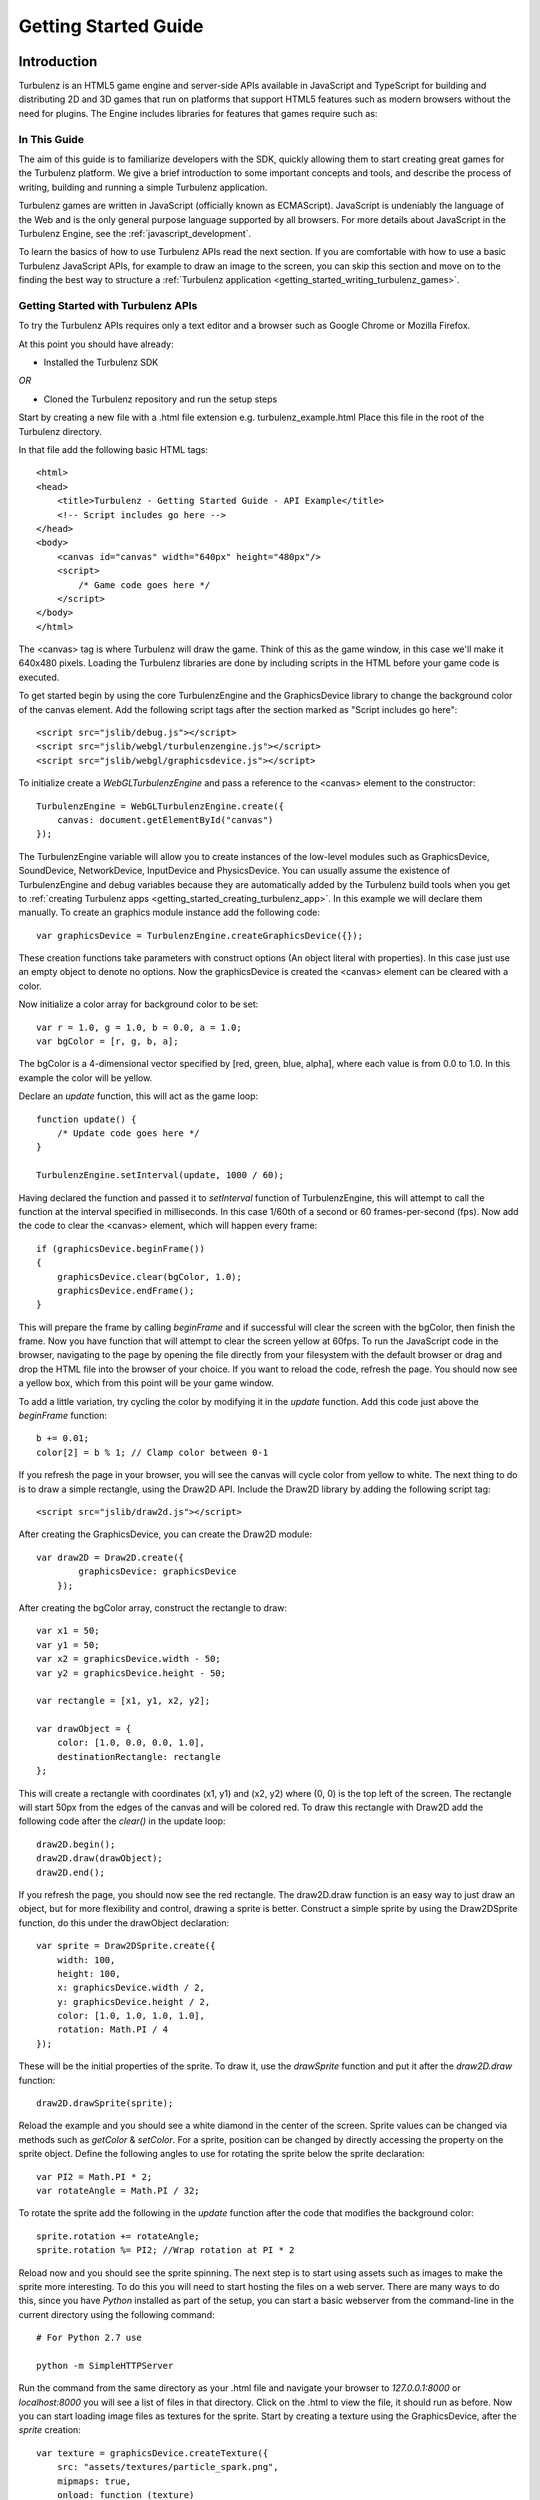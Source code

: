 .. highlight:: javascript

.. _getting_started_guide:

=====================
Getting Started Guide
=====================

.. _introduction:

------------
Introduction
------------

Turbulenz is an HTML5 game engine and server-side APIs available in JavaScript and TypeScript for building and distributing 2D and 3D games that run on platforms that support HTML5 features such as modern browsers without the need for plugins.
The Engine includes libraries for features that games require such as:

In This Guide
-------------

The aim of this guide is to familiarize developers with the SDK,
quickly allowing them to start creating great games for the Turbulenz
platform.  We give a brief introduction to some important concepts and
tools, and describe the process of writing, building and running a
simple Turbulenz application.

Turbulenz games are written in JavaScript (officially known as
ECMAScript). JavaScript is undeniably the language of the Web and is
the only general purpose language supported by all browsers. For more
details about JavaScript in the Turbulenz Engine, see the
:ref:`javascript_development`.

To learn the basics of how to use Turbulenz APIs read the next section.
If you are comfortable with how to use a basic Turbulenz JavaScript APIs, for example to draw an image to the screen, you can skip this section and move on to the finding the best way to structure a :ref:`Turbulenz application <getting_started_writing_turbulenz_games>`.

Getting Started with Turbulenz APIs
-----------------------------------

To try the Turbulenz APIs requires only a text editor and a browser such as Google Chrome or Mozilla Firefox.

At this point you should have already:

* Installed the Turbulenz SDK

*OR*

* Cloned the Turbulenz repository and run the setup steps

Start by creating a new file with a .html file extension e.g. turbulenz_example.html
Place this file in the root of the Turbulenz directory.

In that file add the following basic HTML tags::

    <html>
    <head>
        <title>Turbulenz - Getting Started Guide - API Example</title>
        <!-- Script includes go here -->
    </head>
    <body>
        <canvas id="canvas" width="640px" height="480px"/>
        <script>
            /* Game code goes here */
        </script>
    </body>
    </html>

The <canvas> tag is where Turbulenz will draw the game. Think of this as the game window, in this case we'll make it 640x480 pixels.
Loading the Turbulenz libraries are done by including scripts in the HTML before your game code is executed.

To get started begin by using the core TurbulenzEngine and the GraphicsDevice library to change the background color of the canvas element.
Add the following script tags after the section marked as "Script includes go here"::

    <script src="jslib/debug.js"></script>
    <script src="jslib/webgl/turbulenzengine.js"></script>
    <script src="jslib/webgl/graphicsdevice.js"></script>

To initialize create a *WebGLTurbulenzEngine* and pass a reference to the <canvas> element to the constructor::

    TurbulenzEngine = WebGLTurbulenzEngine.create({
        canvas: document.getElementById("canvas")
    });

The TurbulenzEngine variable will allow you to create instances of the low-level modules such as GraphicsDevice, SoundDevice, NetworkDevice, InputDevice and PhysicsDevice.
You can usually assume the existence of TurbulenzEngine and debug variables because they are automatically added by the Turbulenz build tools when you get to :ref:`creating Turbulenz apps <getting_started_creating_turbulenz_app>`. In this example we will declare them manually.
To create an graphics module instance add the following code::

    var graphicsDevice = TurbulenzEngine.createGraphicsDevice({});

These creation functions take parameters with construct options (An object literal with properties).
In this case just use an empty object to denote no options.
Now the graphicsDevice is created the <canvas> element can be cleared with a color.

Now initialize a color array for background color to be set::

    var r = 1.0, g = 1.0, b = 0.0, a = 1.0;
    var bgColor = [r, g, b, a];

The bgColor is a 4-dimensional vector specified by [red, green, blue, alpha], where each value is from 0.0 to 1.0.
In this example the color will be yellow.

Declare an *update* function, this will act as the game loop::

    function update() {
        /* Update code goes here */
    }

    TurbulenzEngine.setInterval(update, 1000 / 60);

Having declared the function and passed it to *setInterval* function of TurbulenzEngine, this will attempt to call the function at the interval specified in milliseconds.
In this case 1/60th of a second or 60 frames-per-second (fps).
Now add the code to clear the <canvas> element, which will happen every frame::

    if (graphicsDevice.beginFrame())
    {
        graphicsDevice.clear(bgColor, 1.0);
        graphicsDevice.endFrame();
    }

This will prepare the frame by calling *beginFrame* and if successful will clear the screen with the bgColor, then finish the frame.
Now you have function that will attempt to clear the screen yellow at 60fps.
To run the JavaScript code in the browser, navigating to the page by opening the file directly from your filesystem with the default browser or drag and drop the HTML file into the browser of your choice.
If you want to reload the code, refresh the page.
You should now see a yellow box, which from this point will be your game window.

To add a little variation, try cycling the color by modifying it in the *update* function. Add this code just above the *beginFrame* function::

    b += 0.01;
    color[2] = b % 1; // Clamp color between 0-1

If you refresh the page in your browser, you will see the canvas will cycle color from yellow to white.
The next thing to do is to draw a simple rectangle, using the Draw2D API.
Include the Draw2D library by adding the following script tag::

    <script src="jslib/draw2d.js"></script>

After creating the GraphicsDevice, you can create the Draw2D module::

    var draw2D = Draw2D.create({
            graphicsDevice: graphicsDevice
        });

After creating the bgColor array, construct the rectangle to draw::

    var x1 = 50;
    var y1 = 50;
    var x2 = graphicsDevice.width - 50;
    var y2 = graphicsDevice.height - 50;

    var rectangle = [x1, y1, x2, y2];

    var drawObject = {
        color: [1.0, 0.0, 0.0, 1.0],
        destinationRectangle: rectangle
    };

This will create a rectangle with coordinates (x1, y1) and (x2, y2) where (0, 0) is the top left of the screen.
The rectangle will start 50px from the edges of the canvas and will be colored red.
To draw this rectangle with Draw2D add the following code after the *clear()* in the update loop::

    draw2D.begin();
    draw2D.draw(drawObject);
    draw2D.end();

If you refresh the page, you should now see the red rectangle.
The draw2D.draw function is an easy way to just draw an object, but for more flexibility and control, drawing a sprite is better.
Construct a simple sprite by using the Draw2DSprite function, do this under the drawObject declaration::

    var sprite = Draw2DSprite.create({
        width: 100,
        height: 100,
        x: graphicsDevice.width / 2,
        y: graphicsDevice.height / 2,
        color: [1.0, 1.0, 1.0, 1.0],
        rotation: Math.PI / 4
    });

These will be the initial properties of the sprite.
To draw it, use the *drawSprite* function and put it after the *draw2D.draw* function::

    draw2D.drawSprite(sprite);

Reload the example and you should see a white diamond in the center of the screen.
Sprite values can be changed via methods such as *getColor* & *setColor*.
For a sprite, position can be changed by directly accessing the property on the sprite object.
Define the following angles to use for rotating the sprite below the sprite declaration::

    var PI2 = Math.PI * 2;
    var rotateAngle = Math.PI / 32;

To rotate the sprite add the following in the *update* function after the code that modifies the background color::

    sprite.rotation += rotateAngle;
    sprite.rotation %= PI2; //Wrap rotation at PI * 2

Reload now and you should see the sprite spinning.
The next step is to start using assets such as images to make the sprite more interesting.
To do this you will need to start hosting the files on a web server.
There are many ways to do this, since you have *Python* installed as part of the setup, you can start a basic webserver from the command-line in the current directory using the following command::

    # For Python 2.7 use

    python -m SimpleHTTPServer

.. TODO: List a number of ways to start a webserver

Run the command from the same directory as your .html file and navigate your browser to *127.0.0.1:8000* or *localhost:8000* you will see a list of files in that directory.
Click on the .html to view the file, it should run as before.
Now you can start loading image files as textures for the sprite.
Start by creating a texture using the GraphicsDevice, after the *sprite* creation::

    var texture = graphicsDevice.createTexture({
        src: "assets/textures/particle_spark.png",
        mipmaps: true,
        onload: function (texture)
        {
            if (texture)
            {
                sprite.setTexture(texture);
                sprite.setTextureRectangle([0, 0, texture.width, texture.height]);
            }
        }
    });

To create a texture this way the *src* image can be a png, jpg, dds or tga.
You can test what a browser supports using the `graphicsDevice.isSupported <http://docs.turbulenz.com/jslibrary_api/graphicsdevice_api.html#graphicsdevice-issupported>`__ function.
Calling *createTexture* will cause the JavaScript to request the image.
The *onload* function will be called when the image has been retrieved and will return the texture object if successful or *null* if not.
Passing the loaded texture object to the sprite and setting the textureRectangle to use the width and height of the texture will allow the code to start drawing the image.
If you are seeing only a white sprite then check the following notes below:

.. NOTE::

    Draw2D requires the texture to have "power-of-2" dimensions i.e. 16x16, 64x32, 128x512, etc and also to have mipmaps turned on in this example.
    The example file complies with these requirements. If you use your own image you need to make sure it does too.

.. NOTE::

    If you are trying to use a file hosted on a different server, that server will need to allow `CORS <http://en.wikipedia.org/wiki/Cross-origin_resource_sharing>`__. `corsproxy.com <http://www.corsproxy.com/>`__ will allow you to test it out with images if you do *http://www.corsproxy.com/www.website.com/img/name.png* for example, otherwise you should do host the files on your own server.

To use a transparent image you will need to change how it is rendered.
In this example move the *drawSprite* call to its own draw2D.begin and end and set the draw mode to be "additive" which will make dark colors transparent for the particle_spark. It should now look like this::

    draw2D.begin(); // Opaque
    draw2D.draw(drawObject);
    draw2D.end();

    draw2D.begin('additive'); // Additive
    draw2D.drawSprite(sprite);
    draw2D.end();

.. NOTE::

    If the image already has alpha transparency, set the mode to 'alpha' to use the alpha channel.

You can the size of the sprite in a number of different ways.
Changing the scale is one option.
After the rotationAngle declaration, define the following variable::

    var scale = [1, 1];

In the update function add the following::

    scale[0] = scale[1] = Math.cos(sprite.rotation) + 2;
    sprite.setScale(scale);

This will shrink and grow the sprite between 1.0 and 2.0 by manipulating the scale.

At this point you have been able to use basic drawing APIs to manipulate the <canvas> element using the Turbulenz Engine!

For more information on the various APIs, see the following links:

* `Low-level API <http://docs.turbulenz.com/jslibrary_api/low_level_api.html>`__, `2D Physics API <http://docs.turbulenz.com/jslibrary_api/physics2d_api.html>`__, `3D Physics API <http://docs.turbulenz.com/jslibrary_api/physics3d_api.html>`__
* `High-level API <http://docs.turbulenz.com/jslibrary_api/high_level_api.html>`__
* `Turbulenz Services API <http://docs.turbulenz.com/turbulenz_services/index.html>`__

You can now skip to how to write :ref:`Turbulenz games <getting_started_writing_turbulenz_games>`.
If you want to see how the same code would work using JSFiddle, read on.

.. _getting_started_jsfiddle:

Trying Turbulenz APIs With JSFiddle
-----------------------------------

Most Turbulenz Engine APIs (with the exception of Turbulenz services) can be used without the additional tools provided with the SDK.
For this reason, it's sometimes just easier to try things out online.
`JSFiddle <http://jsfiddle.net/>`__ is a handy little online tool for just trying things out using HTML, JavaScript and CSS.

You can try the Turbulenz APIs out using JSFiddle with a few changes to how you would do it in your own HTML file.
Here are a few simple instructions to get you going:

JSFiddle an editable pane for:

* HTML
* CSS
* JavaScript

When run the output ends up in the result pane.

Since JSFiddle deals with <html> and <body> tags all you require to get started with the APIs is the <canvas> tag.
Add the following to the HTML pane:

    <canvas id="canvas" width="640px" height="480px"/>

Any additional game code will go in the JavaScript pane.

.. TODO: If you are using jsfiddle, just add the *src* string to the *External Resources*. You can now start adding game code.
.. TODO: If you are using jsfiddle, just press the 'run' button.

.. NOTE::

    If you are trying this with jsfiddle, it will work if you specify an image hosted on a server that allows `CORS <http://en.wikipedia.org/wiki/Cross-origin_resource_sharing>`__. `corsproxy.com <http://www.corsproxy.com/>`__ will allow you to test it out with images if you do *http://www.corsproxy.com/www.website.com/img/name.png* for example, otherwise you should do host the files on your own server.


.. _getting_started_writing_turbulenz_games:

Writing Turbulenz Games
-----------------------

Once you are familiar with how the Turbulenz APIs can be used you can start creating games against those APIs yourself.
To help you better structure your first app, Turbulenz provide a range of tools, examples and features to make supporting modern and older browsers easier.
These come in the form of file/API servers, code/asset processing tools, build configurations and more.

This section will start to introduce you to these tools and explain some of the terminology Turbulenz use when describing apps.
Code written for the Turbulenz engine can run in several configurations.

:Canvas Mode:

    Using only the **in-built features of the browser**.  This is
    referred to as *canvas mode* (named after the HTML ``<canvas>``
    tag through which modern browsers expose accelerated rendering
    features).  As well as accelerated graphics capabilities, modern
    browsers often allow access to a range of low-level functionality
    including sound playback, input events and more.

    In *canvas mode*, the Turbulenz Engine will determine which APIs
    are available and use the most suitable of these to provide
    functionality to the game.  Games using this mode require
    sufficiently modern browsers, but end-users with such browsers are
    not required to enable any extensions.

:With Browser Extensions:

    To provide games with a fixed set of features and performance
    characteristics on a wider range of browsers, Turbulenz supplies a
    small binary plugin that exposes a some native functionality to
    JavaScript.  Games targeting this configuration will require the
    end user to install these extensions.  Using the plugin guarantees
    that the game will support the full range of popular browsers
    across multiple operating systems.

    The Turbulenz extensions to the browser include native support for
    several features that are not yet available in browsers (such as
    physics simulation or rendering to multiple color buffers).  Also
    included is a JavaScript engine selected and optimized for the
    execution of game code.  This means that game code will have more
    predictable performance characteristics but still have full access
    to all the APIs and data, just as the code that drives the rest of
    the HTML page.

The set of built-in functionality in modern browsers is continually
increasing, and *canvas* mode is now a viable option for many games.

The majority of the code that makes up the Turbulenz engine is shared
between both configurations, and similarly games can usually be built
for either configuration without change to the code.  We suggest that
developers test and compare the performance of the two configurations
from an early stage.  Depending on the support provided by the
browser, there may still be limitations in canvas mode.  However the
gap is narrowing all the time.

.. NOTE::

    **EXPERIMENTAL**
    Introduced in SDK 0.25.0 Turbulenz has added support for writing games
    in TypeScript. The TypeScript compiler allows developers to write code
    in syntax similar to JavaScript with additional type checking and code
    verification to help them confidently develop large applications.
    More information about TypeScript can be found
    :ref:`here <typescript_recommendation>`.

.. _getting_started_build_modes:

Build Modes
-----------

The Turbulenz SDK comes with build tools that are run on the game code
before it is executed. These tools can perform several optimization
functions, and also automatically generate the appropriate html code
to load and run the game.  The tools support several build 'modes':

**plugin**

    A *release* version of the game (suitable for deployment), using
    the browser extensions plugin to provide low level access.  The
    :ref:`maketzjs` tool is used to bundle JavaScript code and all referenced
    libraries into a single .tzjs file that the Turbulenz engine can
    load with one request to the server.  Code will be executed by the
    JavaScript engine embedded in the browser plugin.

    Optionally, the code can also be compacted to obfuscate it and
    make it as small and fast as possible.

**canvas**

    Equivalent to *plugin*, except that the browser extensions plugin
    is not used.  Instead, the platform libraries make use of
    functionality built into the browser.

    In this mode, code is still bundled into a single file and can be
    compacted as in *plugin* mode.  However, the code bundle is a single .js
    file, since it must be loaded and run by the browsers own
    JavaScript engine.

**plugin-debug** and **canvas-debug**

    Intended for debugging during development, corresponding to
    *debug* versions of *plugin* and *canvas* respectively.  In these
    modes there is very little transformation of the JavaScript code.
    A single command (using the :ref:`makehtml` tool) takes a .js
    :ref:`template file <templating>`, and optionally a .html file, as input and produces a .html
    file that loads the game.  In these modes the code always runs
    using the browsers JavaScript engine, allowing standard web
    development tools to be used to debug the code (see
    :ref:`debugging`).

.. _getting_started_local_development_server:

The Local Development Server
----------------------------

.. TODO: Going to need maintenance if/when devserver role changes.

The Turbulenz SDK comes with a small server (referred to as
the :ref:`local development server <local_introduction>`), intended to be run on the developer's
machine.  This *local development server* is capable of serving files,
emulating the Turbulenz online services, recording metrics about the
game code and data as well as managing and deploying game projects.

While it is sometimes possible to launch games directly from the file
system, we recommend that developers use the local development server
to run and test during development.  Most browsers *require* that
applications are run from a server, especially in *canvas* modes.

.. TODO: Link to the HUB
.. TODO: OK to mention emulation of the online services?

.. ------------------------------------------------------------

-----
Setup
-----

Running the Turbulenz SDK Installer
-----------------------------------

(See :ref:`requirements` for a list of supported platforms and
prerequisites)

.. _getting_started_install:

:SDK Installation:

  The installation method differs depending on the development
  platform. Follow the steps to :ref:`install the SDK <developer_requirements>` for your platform.

  **Windows**:

    The default install path is: *C:\\Turbulenz\\SDK\\X.X.X* where
    X.X.X is the SDK version. It is possible to have multiple SDKs
    installed at once and select custom install paths as long as the
    destination permits read/write access to non-administrator
    accounts.

    .. Note ::

      The Turbulenz SDK installer will offer to install the Turbulenz
      Engine (this happens automatically under Mac and Linux).  In
      this instance *Engine* refers to the plugin component needed to
      provide extended browser functionality.  The Engine is only
      considered an optional as part of the SDK install because it is
      also available as a separate installer.  We recommend that
      developers click 'Yes' to install the Engine packaged with the
      SDK.

    With the installation completed, the Start Menu should contain a
    *Turbulenz* folder including these important entries:

  **Mac / Linux**:

    The default install path is: *~/Turbulenz/SDK/X.X.X* where *X.X.X*
    is the SDK version (*'~'* represents the users home directory).  The
    SDK installer allows a custom install path to be chosen.


.. _getting_started_run_env:

:Run the Environment:

  This environment allows you to run the tools provided with the SDK.

  **Windows**:

    There is a shortcut in the start menu will start a command prompt
    inside the SDK virtual environment.

    Start Menu -> Programs -> Turbulenz -> SDK X.X.X -> Run Environment X.X.X

    .. NOTE::

      The starting directory of the environment is the SDK directory in which it is installed.

  **Mac / Linux**:

    In a terminal window, enter ::

        cd *SDKINSTALLDIR*
        source env/bin/activate

    You should see an **'(env)'** tag in front of your prompt.

  You are now ready to run the tools.


:Run the Local Server:

  **Windows**:

    This shortcut in the start menu will allow you to start the
    development server to test your games on your machine or on a
    local network.

  **Mac / Linux**:

    In a terminal window, enter ::

    *SDKINSTALLDIR*/start_local.sh

  .. Note ::

    When you run the Local Server for the first time, some firewalls
    may prompt you to allow *python* or *python.exe* to listen on a
    port. You will need to grant permission in order to run the
    server.

Verifying the Install
---------------------

Turbulenz tools use a Python virtual environment with the necessary
python packages (avoiding the need to install packages into the
default system Python folders).

To verify the install:

* Run the Local Server (described above) and ensure that there are no
  errors.  On Windows ensure that a browser opens to display the front
  page of the development server.

* Run the Turbulenz Environment (described above).  The string
  ``(env)`` prefixed to the command prompt indicating that the
  environment has been successfully activated.

* From this environment command prompt, type::

    dae2json

  The command line options for the *dae2json* command should be
  displayed.  If you see an error message instead, the environment has
  not been correctly installed.

Running a Sample
----------------

With the local development server running, open your browser and
navigate to http://127.0.0.1:8070.

Click the *Samples* project, and then click the *Play* button to show
the list of available samples.  There are several HTML files available
for each sample, corresponding to the different build configurations.
Clicking on the name of an HTML file will open and run the
corresponding sample.

.. ------------------------------------------------------------

.. _getting_started_creating_turbulenz_app:

--------------------------------
Creating a Turbulenz Application
--------------------------------

A Simple Example
----------------

With the local server still running:

1. Create a new folder such as *C:\\dev\\myfirstapp* or
   */Users/\*USERNAME\*/Development/myfirstapp* for the application.

2. Copy (DO NOT MOVE) the `jslib` folder from the SDK
   install directory into your applications folder. This is required
   for the build step to work.

3. Open your browser and navigate to http://127.0.0.1:8070.

   Use the *plus* button on the left of the page to create a new
   project, and fill in the 'Game Directory' text box with the path of
   the directory created in step 1.  Click 'CONFIRM' in the drop down
   box. Add a title e.g. "My First App". The rest can be left as default for now.

   .. NOTE::

    In the game directory field, you must specify the full path. Do not use ~/ to replace /Users/\*USERNAME*\/

   There should now be a manifest.yaml file in your applications
   directory.

4. Create a new file ``myfirstapp.js`` in your applications directory
   with the following contents::

     TurbulenzEngine.onload = function onloadFn()
     {
       var intervalID;
       var gd = TurbulenzEngine.createGraphicsDevice({});

       function tick()
       {
         if (gd.beginFrame())
         {
           gd.clear([1.0, 1.0, 1.0, 1.0], 1.0, 0.0);
           gd.endFrame();
         }
       }

       intervalID = TurbulenzEngine.setInterval(tick, 1000/60);
     };

5. Open a Turbulenz Environment prompt and change directory to your
   new folder.  Enter the following command to build an html page that
   runs your app in *plugin-debug* mode::

     makehtml --mode plugin-debug -t . myfirstapp.js -o myfirstapp.debug.html

   A file ``myfirstapp.debug.html`` should have been created in the
   current directory.

   .. NOTE::

     On Linux, the SDK only supports running in canvas mode.  Use the
     command for canvas-debug below in order to run the app.

6. Back in your browser, click on the *Play* button for your newly
   created project.  The page should list the file just created
   *myfirstapp.debug.html*.  Click on this file to open and run the
   application.  You will see the default development HTML page
   containing an instance of your application (for now just a blank
   area).

Try changing the value passed to ``gd.clear`` in the code (the
components represent Red, Green, Blue and Alpha values).  Re-run the
build step (5) and click *reload* in the browser.

This example shows the :ref:`makehtml` tool being used to build the
application in *plugin-debug* mode referred to above.  The other modes
can be built as follows.

**plugin**

For *plugin* (and *canvas* mode), a .tzjs code bundle is built using
the :ref:`maketzjs` tool, and then :ref:`makehtml` is used to create
an HTML page to load and run it::

    maketzjs --mode plugin -t . -o myfirstapp.tzjs myfirstapp.js
    makehtml --mode plugin -t . -o myfirstapp.release.html --code myfirstapp.tzjs myfirstapp.js

**canvas**

The process is similar to the *plugin* case, but the bundle is built
to a .js file (since the browser will load it directly)::

    maketzjs --mode canvas -t . -o myfirstapp.canvas.js myfirstapp.js
    makehtml --mode canvas -t . -o myfirstapp.canvas.html --code myfirstapp.canvas.js myfirstapp.js

**canvas-debug**

Similar to *plugin-debug* mode.  A single command creates the HTML page::

    makehtml --mode canvas-debug -t . myfirstapp.js -o myfirstapp.canvas.debug.html

This application simply clears the screen each frame, but it
illustrates the process of building and running code with the
Turbulenz tools.  Run either of the above tools with the ``-h`` flag
to get a list of available options.  In particular, the
:ref:`maketzjs` tool provides support for compacting and obfuscating
JavaScript code.


Explanation of Simple Example
-----------------------------

The Engine requires that the game define an entry point and assign it
to ``TurbulenzEngine.onload``, to be called at load time.  In general
the game will use this entry point function to perform some minimal
initialization and schedule asynchronous operations (such as screen
updates and loading) before returning control to the browser.

The :ref:`TurbulenzEngine <turbulenzobject>` global object exposes the
low-level API functionality of the engine.  Here the code uses it to
create a :ref:`GraphicsDevice <graphicsdevice>` (through which
graphics API calls are made), before defining the ``tick`` function.
Next, the :ref:`TurbulenzEngine <turbulenzobject>` is used again, this
time to schedule the newly defined ``tick`` function to be called 60
times per second.

``tick`` uses the :ref:`GraphicsDevice <graphicsdevice>` (via the
``gd`` variable created in the scope of the ``onloadFn`` entry point)
to clear the back buffer and display it to the browser window.

Using JavaScript Libraries
--------------------------

Code in other .js files can be imported using markup understood by the
Turbulenz build tools.  The majority of the Turbulenz Engine is made
up of JavaScript library code, contained in the ``jslib`` directory
that can be imported in this way.  When starting a new project we
recommend that developers take a copy of this directory and
immediately submit the unchanged versions to their revision control
system.

1. Copy the ``jslib`` folder from the install path to
   *C:\\dev\\myfirstapp* (or the location you chose for the simple
   example above).

2. Add the following two lines to the top of myfirstapp.js::

     /*{{ javascript("jslib/camera.js") }}*/
     /*{{ javascript("jslib/floor.js") }}*/

3. In ``onloadFn``, just before the ``tick`` function is defined,
   create a :ref:`Camera object <camera>` and a :ref:`Floor object
   <floor>`, as follows::

     var md = TurbulenzEngine.createMathDevice({});

     var camera = Camera.create(md);
     camera.lookAt(md.v3BuildZero(),
                   md.v3Build(0, 1, 0),
                   md.v3Build(0, 20, 100));

     var floor = Floor.create(gd, md);

4. Inside the ``tick`` function insert the following code in between
   the calls to ``clear`` and ``endFrame``, to render a floor::

     camera.updateViewMatrix();
     camera.updateViewProjectionMatrix();
     floor.render(gd, camera);

5. Re-run the commands above to build the .html (and .tzjs) files and
   open them in the browser.

JavaScript library code referenced using the technique above is
handled in one of two ways depending on the build mode.  In
*plugin-debug* and *canvas-debug* modes, the html created by
:ref:`makehtml` contains ``<script>`` tags that cause the code to be
loaded directly into the page.  When using *plugin* and *canvas*
modes, the .js files are concatenated into one self-contained file
that can be loaded with a single request to the server.

.. _getting_started_shutdown:

Shutdown
--------

Although JavaScript is a garbage collected language, it is important
to perform certain shutdown operations manually.  In particular, the
online APIs should be explicitly shutdown to notify the server that
the game session is finishing.  Explicit shutdown also helps to
guarantee that objects are destroyed in the correct order.

Game code can set the :ref:`onunload <turbulenzengine_onunload>`
property of the TurbulenzEngine object to a callback which will be
invoked when the engine is about to be shut down.  The game should use
this mechanism to shutdown any libraries and attempt to clear
references.  For example, the shutdown callback for the simple
application above might look something like::

    TurbulenzEngine.onunload = function gameOnunloadFn ()
    {
      if (intervalID)
      {
        TurbulenzEngine.clearInterval(intervalID);
      }
      floor = null;
      camera = null;
      md = null;
      gd = null;
    };

To use this in the example, place the code before the TurbulenzEngine.setInterval

Loading
-------

We next expand the sample above to demonstrate building a CgFX shader
and loading it for use at runtime.

1. Run the following command from the environment prompt in your
   project directory to build a CgFX shader into a JSON file ::

     *INSTALLDIR*/tools/bin/*PLATFORM*/cgfx2json \
       -i *INSTALLDIR*/assets/shaders/generic3D.cgfx \
       -o generic3D.cgfx.json

2. Expand the set of includes at the top of the file to look like this ::

     /*{{ javascript("jslib/camera.js") }}*/
     /*{{ javascript("jslib/floor.js") }}*/
     /*{{ javascript("jslib/requesthandler.js") }}*/
     /*{{ javascript("jslib/observer.js") }}*/

3. Add the following code just after the floor is created::

     var shader = null;
     var technique = null;

     // Load Shader
     var requestHandler = RequestHandler.create({});
     requestHandler.request({
         src: 'generic3D.cgfx.json',
         onload: function (shaderJSON)
         {
             var shaderParameters = JSON.parse(shaderJSON);
             shader = gd.createShader(shaderParameters);
             technique = shader.getTechnique('vertexColor3D');
         }
     });

     // Technique Parameters
     var techniqueParameters = gd.createTechniqueParameters({
         worldViewProjection: md.m44BuildIdentity()
     });

     // Create a vertex buffer for a cube
     var vertLBF = [ -20, -20,  20, 1, 0, 0, 1 ];
     var vertLTF = [ -20,  20,  20, 0, 1, 0, 1 ];
     var vertRTF = [ +20,  20,  20, 0, 0, 1, 1 ];
     var vertRBF = [ +20, -20,  20, 1, 1, 0, 1 ];
     var vertLBB = [ -20, -20, -20, 0, 0, 1, 1 ];
     var vertLTB = [ -20,  20, -20, 1, 1, 0, 1 ];
     var vertRTB = [ +20,  20, -20, 1, 0, 0, 1 ];
     var vertRBB = [ +20, -20, -20, 0, 1, 0, 1 ];
     var vertData = [].concat(
         vertLTF, vertLBF, vertRTF, vertRTF, vertLBF, vertRBF,  // front
         vertRTF, vertRBF, vertRTB, vertRTB, vertRBF, vertRBB,  // right
         vertLTB, vertLBB, vertLTF, vertLTF, vertLBB, vertLBF,  // left
         vertRTB, vertRBB, vertLTB, vertLTB, vertRBB, vertLBB,  // back
         vertLTB, vertLTF, vertRTB, vertRTB, vertLTF, vertRTF,  // top
         vertLBF, vertLBB, vertRBF, vertRBF, vertLBB, vertRBB   // bottom
     );
     var numVerts = vertData.length;

     var vertexBuffer = gd.createVertexBuffer({
         numVertices: numVerts,
         attributes: [gd.VERTEXFORMAT_FLOAT3, gd.VERTEXFORMAT_UBYTE4N],
         data: vertData,
     });

     // Semantics (bind vertices to shader inputs)
     var semantics = gd.createSemantics([ gd.SEMANTIC_POSITION,
                                          gd.SEMANTIC_COLOR ]);

     // Up vector
     var upVector = md.v3Build(0, 1, 0);

   This code does several things.  It first defines variables
   ``technique`` and ``shader`` which will be set later once the
   shader has been loaded.  Next it creates a :ref:`RequestHandler
   <requesthandler>` object which is used to load the shader
   (note the ``onload`` callback which parses the shader data and
   creates a runtime shader from it).

   Finally, low-level :ref:`VertexBuffer <vertexbuffer>`,
   :ref:`Semantics <semantics>` and :ref:`TechniqueParameters
   <techniqueparameters>` objects are created in preparation for
   rendering when the shader is loaded.

4. Add the following code inside the render loop, immediately after
   the call to ``floor.render()``::

      if (technique)
      {
          var angle = (TurbulenzEngine.time / (4 * Math.PI));
          angle = (angle - Math.floor(angle)) * (2 * Math.PI);

          var rotnMtx = md.m33FromAxisRotation(upVector, angle);
          techniqueParameters.worldViewProjection =
              md.m33MulM44(rotnMtx,
                           camera.viewProjectionMatrix,
                           techniqueParameters.worldViewProjection);

          gd.setTechnique(technique);
          gd.setTechniqueParameters(techniqueParameters);

          gd.setStream(vertexBuffer, semantics);
          gd.draw(gd.PRIMITIVE_TRIANGLES, numVerts, 0);
      }

   Once the shader has loaded and the ``onload`` callback has created
   it, ``technique`` will no longer be null and the contents of the
   ``if`` statement will be invoked.  The code calculates a rotation
   angle based on the current time, calculates a suitable
   *world-view-projection* matrix based on the projection matrix from
   the camera, sets the loaded shader technique and parameter and then
   renders the vertex buffer using that shader.

5. Build this code and reload the resulting HTML file in your browser.
   You should see a rotating cube appear in the scene.

.. NOTE::

    For brevity this code contains no error checking.  Production code
    should check at least that each object is created correctly and
    that the request for the shader succeeds.

.. ------------------------------------------------------------

.. _debugging:

---------
Debugging
---------

Error Checking
--------------

It is highly recommended that developers check the return values from
calls to the Turbulenz engine API, particularly during creation of
high-level objects such as the :ref:`GraphicsDevice <graphicsdevice>`
and the :ref:`SoundDevice <sounddevice>` where failure to create the
object may indicate that the browser does not support the required
APIs, or the client machine does not have the required capabilities.

The :ref:`onerror <turbulenzengine_onerror>` property of the
TurbulenzEngine object can be set to a user-defined callback that will
be invoked when the engine detects a problem.  This can catch bugs
such as invalid arguments passed to the API, and so we recommend that
this be set during development::

    TurbulenzEngine.onerror = function gameErrorFn (msg)
    {
      // Handle the error, using msg to inform the developer
      // what went wrong.

      window.alert(msg);
    };

.. NOTE::

    In canvas mode, error checking in the Turbulenz engine is often
    omitted for performance reasons.  We recommend that developers
    regularly run both the plugin and canvas versions of their games
    in order to catch as many coding errors as possible.

Browser Debugging Tools
-----------------------

Turbulenz recommends Chrome using canvas builds as a debugging and
testing environment, although it is worth experimenting with the
debugging features offered by each of the main browsers.  Note that in
some cases the *debug* modes are simply not supported on a given
browser.

A working debug environment should allow you to set breakpoints, step
through code and view the values of variables.

See the section :ref:`debugging_game_code` for more details.

.. ------------------------------------------------------------

.. _getting_started_assets:

------
Assets
------

There are many issues related to processing and loading of assets
which can have an effect on performance and load times.  The section
:ref:`assets` deals with this in more detail, covering topics such as
caching and best practices for asset pipelines.

Converting assets to JSON
-------------------------

The Turbulenz SDK comes with a series of tools for converting various
asset types into JSON files.  Modern browsers have optimized native
support for parsing JSON, and it is trivial to add custom data to a
JSON file.  Browsers generally also support image formats such as PNG
and JPEG for use in textures.  Compressed images are fully supported
when running with the Turbulenz browser extensions, but in canvas mode
may require manual decompression in JavaScript.

The Turbulenz tools are provided as a set of standalone command-line
programs.  This allows developers to easily integrate them into
existing pipelines or wrap them in their own custom scripts.

Some examples of useful tools for asset creation include:

:dae2json:

    Converts Collada formatted data into a JSON format understood by
    the TurbulenzEngine.  It can be instructed to extract only
    specific data types, for example animation or physics data, giving
    the developer full control over how data is divided and at what
    frequency it should be loaded.

    The output from this tool is understood by the :ref:`Scene object
    <scene>` and can be passed directly to it at runtime.

    The *-j* flag can be used to force this tool to write JSON in a
    human-friendly (but less optimal) format.  See the :ref:`full
    description <dae2json>` or invoke the tool with the *-h* flag to
    see the full set of options.

:cgfx2json:

    Reads in *.cgfx* files, extracts the *programs*, *techniques* and
    *parameters* and into the format used by the low-level
    :ref:`createShader <graphicsdevice_createshader>` method.  Thus,
    no data transformation is required at runtime to create a shader
    from this object.

The full list of tools and their descriptions is given in the Section
:ref:`tools`.

Loading
-------

At runtime, assets are loaded into the game by sending requests to the
server (using the :ref:`TurbulenzEngine.request
<turbulenzengine_request>` function).  These requests are carried out
asynchronously, with data or error codes being passed to the
application via callbacks.

To simplify the process of making such requests, handling errors and
dealing with the subtle differences between browsers, the Turbulenz
engine provides some higher level objects such as :ref:`RequestHandler
<requesthandler>`.  Objects such as :ref:`scene` implement
functionality that developers may find useful for loading and managing
assets at runtime.

The *scene_loading* sample and the *sampleapp* application in the SDK
provides examples of asset loading.

.. _getting_started_optimization:

Optimization Considerations
---------------------------

**Caching**

The browsers caching mechanisms can have a great effect on load times
for data that is successfully cached.  HTTP servers can provide hints
to the browser to tell how which data can be cached and for how long
(although the browser is free to ignore these and potentially use
other criteria to make caching decisions).

The Turbulenz servers consider the **staticmax** directories to
contain data that changes extremely infrequently.  If your game
project contains a **staticmax** directory then any data loaded from
it will be served with HTTP headers that tell the browser that it can
be cached for a long period of time.

This means that changes to data in the staticmax directories may not
be reflected in your game until the browser cache clears.  To avoid
this situation we recommend encoding a hash of the data contents into
the name of the built asset on disk.  When the contents changes, the
file name of the asset will no longer appear in the browser cache and
will therefore be reloaded.

**Mapping Tables**

Since a strategy such as this can make it very difficult to keep track
of which file corresponds to a given source file, Turbulenz recommends
the use of a *mapping table*, generated when assets are built.  This
*mapping table* is loaded (uncached) by the game to be used to look up
the **staticmax** file corresponding to a given source file.  In this
way, game code can refer to source assets such as *myshader.cgfx* and
loader code can request the latest version from the server, hopefully
using caching in an optimal way.

*Mapping tables* are supported by Turbulenz APIs that deal with
loading.  See the section :ref:`assets` and
:ref:`creating-a-mapping-table` for further information.

**Archives**

The number of individual browser requests can also have an influence
on loading times.  Each request carries data overhead due to the HTTP
protocol, and there can be significant latency associated with an
individual request.  Grouping data according to when it must be loaded
can help reduce the number of individual requests your game makes to
the server.  See the section :ref:`add-assets-to-archive` for one
method of grouping data.

See :ref:`considerations-for-asset-serving` for further discussion of
this topic.

.. _getting_started_typescript:

----------
TypeScript
----------

**EXPERIMENTAL**

**Added SDK 0.25.0**

Building apps in TypeScript that use the type definitions specified by Turbulenz libraries require a few additional tools provided outside the SDK.

*Included in the SDK:*

* **/tslib** - The TypeScript source implementation of the Turbulenz libraries and services.
* **/jslib-modular** - Generated modular groupings of certain Turbulenz libraries with their TypeScript definitions.
  These allow developers to build their TypeScript applications against certain jslib components.

*Not included in the SDK:*

* TypeScript compiler
* IDE/editor with TypeScript syntax highlighting/auto-completion

.. WARNING::

  TypeScript is not suitable for every project. Take a look at the pro's and con's :ref:`here <typescript_recommendation>` and make sure you understand what it does by visiting `typescriptlang.org <http://www.typescriptlang.org>`_

Installation
------------

To compile apps written in TypeScript for Turbulenz you require the TypeScript compiler.
You will need the **tsc** command to be callable from the Turbulenz environment.

1) Install TypeScript from the instructions on `typescriptlang.org downloads <http://www.typescriptlang.org/#Download>`_
2) Start the :ref:`Turbulenz environment <getting_started_run_env>` on your platform.
3) Check the compiler by running the following command in the root Turbulenz SDK directory::

      tsc tslib/camera.ts

  This command will generate the JavaScript for the camera object in the same directory (tslib).
  If the compiler worked, the command should complete with no errors and you can delete the output file after reading it.

IDE/Editor Setup
----------------

TypeScript is most beneficial when combined with a development environment.
Varying degrees of support are available for the following IDEs/Editors:

* Visual Studio
* Sublime Text
* Emacs
* Vim

More information can be found
`here <http://blogs.msdn.com/b/interoperability/archive/2012/10/01/sublime-text-vi-emacs-typescript-enabled.aspx>`_

**Visual Studio 2012**

The most complete TypeScript support is for `Visual Studio 2012 <http://www.microsoft.com/en-us/download/details.aspx?id=34790>`_.

**Sublime Text 2**

If you are using Sublime Text 2 as your default IDE, there are a number of TypeScript projects for Sublime at various stages of development.
The syntax highlighting can be `downloaded <http://blogs.msdn.com/b/interoperability/archive/2012/10/01/sublime-text-vi-emacs-typescript-enabled.aspx>`_ from the Microsoft page or easily installed from `Sublime Package Control <http://wbond.net/sublime_packages/package_control>`_

1) Follow the instructions to install package control
2) From the Command Palette (Usually CTRL+SHIFT+P) type and select "Package Control: Install Package"
3) From the list of packages select "TypeScript"
4) Opening .ts files should now be syntax highlighted (May require reopening Sublime Text)

Compiling
---------

.. NOTE::

  The commands specified in this section were written for use with tsc version 0.8.3. For the latest commands, see the `latest project information <http://typescript.codeplex.com/>`_

**Basic compilation**

To compile a .ts file to JavaScript simply type:

::

  tsc filename.ts

This will output filename.js with errors listed on the command line.
The output JavaScript file will be located in the same directory as the source file.
To specify a different filename/location, use the --out command e.g.
::

  tsc --out new_dir/new_filename.js filename.ts

**Compiling a TypeScript application against Turbulenz**

To build a TypeScript app that uses Turbulenz you will need the TypeScript declarations located in jslib-modular and implementation from jslib.
You will need the following directories:

* jslib
* jslib-modular

The jslib-modular directory has groups of definitions for the following:

.. _getting_started_jslib_modular:

**SDK 0.25.0**

*jslib-modular*

  * aabbtree.d.ts: AABB tree used by the scene
  * base.d.ts: Declarations to augment lib.d.ts
  * canvas.d.ts: Turbulenz implementation of canvas API
  * debug.d.ts: Debug functionality
  * fontmanager.d.ts: Font rendering
  * jsengine.d.ts: Engine core
  * jsengine_base.d.ts: Fundamental shared classes in high-level engine
  * jsengine_debug.d.ts: Extra debug functionality for high-level engine
  * jsengine_deferredrendering.d.ts: Additions for DeferredRendering
  * jsengine_forwardrendering.d.ts: Additions for ForwardRendering
  * jsengine_simplerendering.d.ts: Additions for SimpleRendering
  * physics2d.d.ts: 2d physics
  * servicedatatypes.d.ts: References used by services
  * services.d.ts: Turbulenz online services API
  * turbulenz.d.ts: Low-level platform API (plugin engine API)
  * tzdraw2d.d.ts: 2d rendering functionality
  * utilities.d.ts: Low level shared functions
  * vmath.d.ts: Turbulenz Math library implementation
  * webgl.d.ts: Additional declarations for the GraphicsDevice

Using this method you will generate JavaScript files for your application, which you can use in conjunction with jslib.
To explain how to do this, we will convert SampleApp to TypeScript and combine it with the jslib-modular declarations.
You will need to start by doing the following:

1) Create a new folder in *SDK_DIR*/apps/sampleapp/tsscripts
2) Copy the following files to the folder structure

  * *SDK_DIR*/apps/sampleapp/scripts/sampleappmain.js -> *SDK_DIR*/apps/sampleapp/tsscripts/sampleappmain.ts (NOTE: Keep the contents of the original file, but change the extension)
  * *SDK_DIR*/apps/sampleapp/scripts/sampleappmain.js -> *SDK_DIR*/apps/sampleapp/scripts/sampleappmain.js.bk (NOTE: Make a backup of the original file)
  * *SDK_DIR*/samples/scripts/motion.d.ts -> *SDK_DIR*/apps/sampleapp/scripts/motion.d.ts
  * *SDK_DIR*/samples/scripts/sceneloader.d.ts -> *SDK_DIR*/apps/sampleapp/scripts/sceneloader.d.ts

3) Add the following references to the TypeScript file.
   They should be specified after the *global* declarations, but before the *TurbulenzEngine.onload* function ::

    /// <reference path="../../../jslib-modular/turbulenz.d.ts" />
    /// <reference path="../../../jslib-modular/servicedatatypes.d.ts" />
    /// <reference path="../../../jslib-modular/services.d.ts" />
    /// <reference path="../../../jslib-modular/aabbtree.d.ts" />
    /// <reference path="../../../jslib-modular/jsengine_base.d.ts" />
    /// <reference path="../../../jslib-modular/jsengine.d.ts" />
    /// <reference path="../../../jslib-modular/utilities.d.ts" />

   In addition, you will need to add references for motion and sceneloader, which are part of the scripts directory: ::

    /// <reference path="../scripts/motion.d.ts" />
    /// <reference path="../scripts/sceneloader.d.ts" />

   .. NOTE::

      The declarations in this example require additional declaration files.
      If you move the location of jslib-modular, make sure to include all files.

   .. NOTE::

      In Visual Studio, the IDE will warn you which classes it can't find references for and underline them in red.
      If you run the TypeScript compiler directly, it will list them in the output.
      Once all references have been satisfied, there will be no additional messages.

4) To build the sample, run the command ::

    tsc --out apps/sampleapp/scripts/sampleappmain.js apps/sampleapp/tsscripts/sampleappmain.ts

  The output is similar to the original sampleappmain.js file, but the formatting is slightly different.
  This command will overwrite the original sampleappmain.js
  If you wish to run the release version, you must :ref:`rebuild the app <getting_started_rebuilding_apps>`.

5) Run the app from the local server and open the debugger.
   The source code for the sampleapp should be the TypeScript generated output.
   You can breakpoint and step through the code like regular JavaScript in the debug build.

6) This is the most basic of conversions, but now you are able to start adding TypeScript specific code to the app.

.. _getting_started_rebuilding_an_application:

-------------------------
Rebuilding an Application
-------------------------

Sometimes when learning how to use Turbulenz features you might want to try changing an existing application to try a new function or different arguments.
Depending which file(s) you change you there are certain files you may or may not have to rebuild.
Changes to this pattern of files require rebuilding the following:

* **scripts/\*.js** -> \*.canvas.js, \*.tzjs
* **templates/\*.js** -> \*.canvas.js, \*.tzjs, \*.canvas.debug.html. \*.canvas.release.html, \*.debug.html, \*.release.html
* **templates/\*.html** -> \*.canvas.debug.html. \*.canvas.release.html, \*.debug.html, \*.release.html
* **jslib/\*.js** -> \*.canvas.js, \*.tzjs, \*.canvas.debug.html. \*.canvas.release.html, \*.debug.html, \*.release.html

**TypeScript:**

* **tsscripts/\*.ts** -> scripts/\*.js (Sometimes templates/\*.js)

Adding additional scripts to any of the samples/apps will likely need an updated template and a complete rebuild.
The following list of commands are required for samples and apps respectively.

.. _getting_started_rebuilding_samples:

Samples
-------

In samples the majority of the example code is located in the template file, hence you will likely need to rebuild all configurations for most changes:

.. NOTE::

  The commands must be run with the Turbulenz Environment enabled from the *SDK*/samples directory

Assumed variables:

* *SAMPLENAME* - The name of the sample to rebuild e.g. 2dcanvas, animation etc.
* *TYPESCRIPTNAME* - The name of the specific TypeScript file you want to rebuild e.g. debugphysics, morph, sceneloader etc.
* *JSLIBMODULARDEP* - The name of each jslib-modular file the sample depends on e.g. jsengine_base, turbulenz, physics2d etc.
  Generally the samples list what they require in the templates file. See :ref:`jslib-modular <getting_started_jslib_modular>`.
* *OTHERDEP* - Any other files that the sample requires.
* *SAMPLESCRIPT* - These are the shared scripts that a sample requires to run e.g. morph, motion, sceneloader etc.
* [file.ts ..] - Refers to a list of files. You should replace this with the files you require. Do not include the *[* and *..]*.

**TypeScript Only:**

  To rebuild sample helper scripts (shared across samples), you must know their dependencies and include them via the declarations files.
  Samples use the jslib and jslib-modular for their TypeScript files.
  If not all dependencies are met, the command will display errors and TYPESCRIPTNAME.d.ts will *not* be generated.

  ::

    tsc -c --out scripts --declaration tsscripts/TYPESCRIPTNAME.ts [../jslib-modular/JSLIBMODULARDEP.d.ts ..] [OTHERDEP.d.ts ..]

  To rebuild sample templates (per sample), you must know what the sample uses and include dependencies via the \*.d.ts files in jslib-modular.
  The SAMPLESCRIPT files will includes things like the shared scripts that the sample needs.

  ::

    tsc -c --out templates tsscripts/templates/SAMPLENAME.ts [../jslib-modular/JSLIBMODULARDEP.d.ts ..] [scripts/SAMPLESCRIPT.d.ts ..] [OTHERDEP.d.ts ..]

  Once the updated JavaScript has been generated, you must rebuild the required JavaScript files.

  .. NOTE::

    Some samples may require externally defined libraries such as jQuery. These can be located here: https://github.com/borisyankov/DefinitelyTyped

**JavaScript:**

  **Canvas-Debug**
  ::

    makehtml --mode canvas-debug -t templates -t . -o SAMPLENAME.canvas.debug.html SAMPLENAME.js SAMPLENAME.html

  **Canvas-Release**
  ::

    maketzjs --mode canvas -t templates -t . -o SAMPLENAME.canvas.js SAMPLENAME.js -u ../external/uglifyjs/bin/uglifyjs
    makehtml --mode canvas -t templates -t . --code SAMPLENAME.canvas.js -o SAMPLENAME.canvas.release.html SAMPLENAME.js SAMPLENAME.html

  **Plugin-Debug**
  ::

    makehtml --mode plugin-debug -t templates -t . -o SAMPLENAME.debug.html SAMPLENAME.js SAMPLENAME.html

  **Plugin-Release**
  ::

    maketzjs --mode plugin -t templates -t . -o SAMPLENAME.tzjs SAMPLENAME.js -u ../external/uglifyjs/bin/uglifyjs
    makehtml --mode plugin -t templates -t . --code SAMPLENAME.tzjs -o SAMPLENAME.release.html SAMPLENAME.js SAMPLENAME.html

  .. NOTE::

      To rebuild without compacting the output, do the same command without the UglifyJS option.

.. _getting_started_rebuilding_apps:

Apps
----

Apps are structured slightly differently from Samples because the majority of code is located in scripts files, not the main template.
For that reason, making simple changes usually requires less to rebuild for the sake of testing debug configurations:

.. NOTE::

    The commands must be run with the Turbulenz Environment enabled from the *SDK*/apps/APPNAME directory

Assumed variables:

* *APPNAME* - The name of the app you wish to rebuild e.g. multiworm, sampleapp etc.
* *APPFILE* - The name of any files that make up the app e.g. appscene, wormapp etc.
* *TYPESCRIPTNAME* - The name of the specific TypeScript file you want to rebuild e.g. sampleappmain, inputapp, wormapp.
* *JSLIBMODULARDEP* - The name of each jslib-modular file the app depends on e.g. jsengine_base, turbulenz, physics2d. See :ref:`jslib-modular <getting_started_jslib_modular>`.
* *OTHERDEP* - Any other files that the sample requires.
* [file.ts ..] - Refers to a list of files. You should replace this with the files you require. Do not include the *[* and *..]*.

**TypeScript Only:**

  To rebuild app scripts, you must know their dependencies and reference them either via the \*.d.ts definition files or via \*.ts directly.

  For generating a combined JavaScript file and definition::

      tsc -c --out scripts/APPNAME.js --declaration [tsscripts/APPNAME/APPFILE.ts ..] [../../jslib-modular/JSLIBMODULARDEP.d.ts ..] [OTHERDEP.d.ts ..]

  .. NOTE::

      This should *NOT* include the APPNAME_entry.ts file, which is used to generate the template.

  For generating the template from the APPNAME_entry.ts file::

      tsc -c --out templates/APPNAME.js tsscripts/APPNAME/APPNAME_entry.ts scripts/APPNAME.d.ts [../../jslib-modular/JSLIBMODULARDEP.d.ts ..] [OTHERDEP.d.ts ..]

  .. NOTE::

      For each jslib-modular file you add you must ensure the template file has each required definition::

        /*{{ javascript("jslib/LIBNAME.js") }}*/

  .. NOTE::

    Some samples may require externally defined libraries such as jQuery. These can be located here: https://github.com/borisyankov/DefinitelyTyped

**JavaScript:**

  **Canvas-Debug**
  ::

    makehtml --mode canvas-debug -t templates -t . -o APPNAME.canvas.debug.html APPNAME.js APPNAME.html

  **Canvas-Release**
  ::

    maketzjs --mode canvas -t templates -t . -o APPNAME.canvas.js APPNAME.js -u ../../external/uglifyjs/bin/uglifyjs
    makehtml --mode canvas -t templates -t . --code APPNAME.canvas.js -o APPNAME.canvas.release.html APPNAME.js APPNAME.html

  **Plugin-Debug**
  ::

    makehtml --mode plugin-debug -t templates -t . -o APPNAME.debug.html APPNAME.js APPNAME.html

  **Plugin-Release**
  ::

    maketzjs --mode plugin -t templates -t . -o APPNAME.tzjs APPNAME.js -u ../../external/uglifyjs/bin/uglifyjs
    makehtml --mode plugin -t templates -t . --code APPNAME.tzjs -o APPNAME.release.html APPNAME.js APPNAME.html

  .. NOTE::

      To rebuild without compacting the output, do the same command without the UglifyJS option.

  .. NOTE::

      Apps that use the default template should omit the APPNAME.html for each makehtml command.




